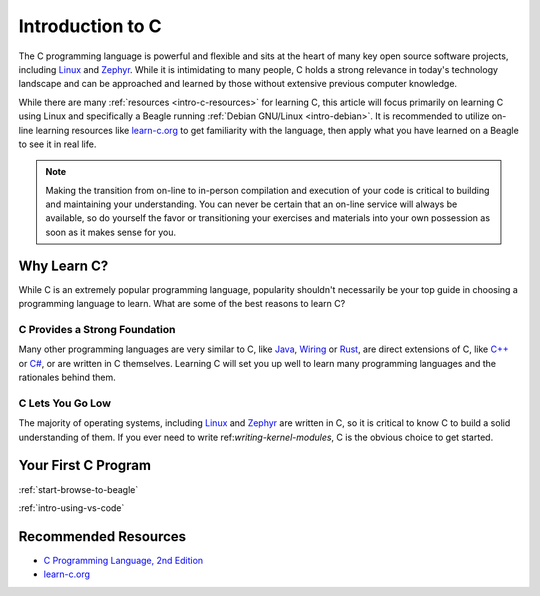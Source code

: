 .. _intro-c:

Introduction to C
#################

.. todo:: Place-holder for tutorial on the C programming language

The C programming language is powerful and flexible and sits at the heart of
many key open source software projects, including `Linux`_
and `Zephyr`_. While it is intimidating to many people, C holds a
strong relevance in today's technology landscape and can be approached and learned
by those without extensive previous computer knowledge.

While there are many :ref:`resources <intro-c-resources>` for learning C, this article
will focus primarily on learning C using Linux and specifically a Beagle running
:ref:`Debian GNU/Linux <intro-debian>`. It is recommended to utilize on-line learning
resources like `learn-c.org`_ to get familiarity with the language, then apply what you
have learned on a Beagle to see it in real life.

.. note::

   Making the transition from on-line to in-person compilation and execution of your
   code is critical to building and maintaining your understanding. You can never be
   certain that an on-line service will always be available, so do yourself the favor
   or transitioning your exercises and materials into your own possession as soon as
   it makes sense for you.

Why Learn C?
************

While C is an extremely popular programming language, popularity shouldn't necessarily be
your top guide in choosing a programming language to learn. What are some of the best
reasons to learn C?

C Provides a Strong Foundation
==============================

Many other programming languages are very similar to C, like `Java`_, `Wiring`_ or `Rust`_,
are direct extensions of C, like `C++`_ or `C#`_, or are written in C themselves.
Learning C will set you up well to learn many programming languages and the rationales
behind them.

C Lets You Go Low
=================

The majority of operating systems, including `Linux`_ and `Zephyr`_ are written in C, so
it is critical to know C to build a solid understanding of them. If you ever need to write
ref:`writing-kernel-modules`, C is the obvious choice to get started.

Your First C Program
********************

:ref:`start-browse-to-beagle`

:ref:`intro-using-vs-code`

.. _intro-c-resources:

Recommended Resources
*********************

* `C Programming Language, 2nd Edition <https://a.co/d/51eEGca>`_
* `learn-c.org`_

.. _C++:
   https://en.wikipedia.org/wiki/C%2B%2B

.. _Wiring:
   https://en.wikipedia.org/wiki/Wiring_(software)

.. _Java:
   https://en.wikipedia.org/wiki/Java_(programming_language)

.. _Rust:
   https://en.wikipedia.org/wiki/Rust_(programming_language)

.. _learn-c.org:
   https://learn-c.org

.. _C#:
   https://en.wikipedia.org/wiki/C_Sharp_%28programming_language%29

.. _Linux:
   :ref:`Linux <intro-linux>`

.. _Zephyr:
   :ref:`Zephyr <intro-zephyr>`
